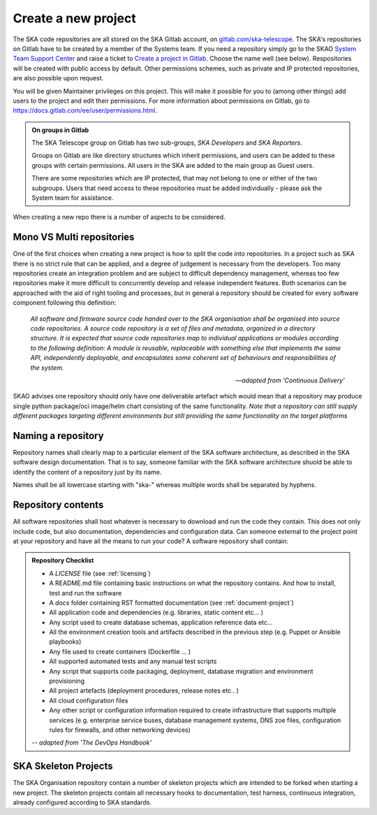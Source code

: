.. _create-new-project:

********************
Create a new project
********************

The SKA code repositories are all stored on the SKA Gitlab account, on `gitlab.com/ska-telescope <http://gitlab.com/ska-telescope>`_.
The SKA's repositories on Gitlab have to be created by a member of the Systems team.
If you need a repository simply go to the SKAO `System Team Support Center <https://jira.skatelescope.org/servicedesk/customer/portal/166>`_ and raise a ticket to `Create a project in Gitlab <https://jira.skatelescope.org/servicedesk/customer/portal/166/create/1866>`_. Choose the name well (see below).
Respositories will be created with public access by default. Other permissions schemes, such as private and IP protected repositories, are also possible upon request.

You will be given Maintainer privileges on this project. This will make it possible for you to (among other things) add users to the project and edit their permissions. For more information about permissions on Gitlab, go to `https://docs.gitlab.com/ee/user/permissions.html <https://docs.gitlab.com/ee/user/permissions.html>`_.


.. admonition:: On groups in Gitlab

    The SKA Telescope group on Gitlab has two sub-groups, *SKA Developers* and *SKA Reporters*.

    Groups on Gitlab are like directory structures which inherit permissions, and users can be added to these groups with certain permissions. All users in the SKA are added to the main group as Guest users.

    There are some repositories which are IP protected, that may not belong to one or either of the two subgroups. Users that need access to these repositories must be added individually - please ask the System team for assistance.


When creating a new repo there is a number of aspects to be considered.

Mono VS Multi repositories
##########################

One of the first choices when creating a new project is how to split the code into repositories.
In a project such as SKA there is no strict rule that can be applied, and a degree of judgement is
necessary from the developers. Too many repositories create an integration problem and are subject to
difficult dependency management, whereas too few repositories make it more difficult to concurrently
develop and release independent features.
Both scenarios can be approached with the aid of right tooling and processes, but in general
a repository should be created for every software component following this definition:

  *All software and firmware source code handed over to the SKA organisation shall be organised into source code repositories. A source code repository is a set of files and metadata, organized in a directory structure. It is expected that source code repositories map to individual applications or modules according to the following definition: A module is reusable, replaceable with something else that implements the same API, independently deployable, and encapsulates some coherent set of behaviours and responsibilities of the system.*

  -- *adapted from 'Continuous Delivery'*

SKAO advises one repository should only have one deliverable artefact which would mean that a repository may produce single python package/oci image/helm chart consisting of the same functionality. *Note that a repository can still supply different packages targeting different environments but still providing the same functionality on the target platforms*

Naming a repository
###################

Repository names shall clearly map to a particular element of the SKA software architecture,
as described in the SKA software design documentation. That is to say, someone familiar with the
SKA software architecture shuold be able to identify the content of a repository just by its name.

Names shall be all lowercase starting with "ska-" whereas multiple words shall be separated by hyphens.


.. _repository-checklist:

Repository contents
###################

All software repositories shall host whatever is necessary to download and run the code
they contain. This does not only include code, but also documentation, dependencies and
configuration data. Can someone external to the project point at your repository and
have all the means to run your code?
A software repository shall contain:

.. admonition:: Repository Checklist

  * A *LICENSE* file (see :ref:`licensing`)
  * A README.md file containing basic instructions on what the repository contains.
    And how to install, test and run the software
  * A *docs* folder containing RST formatted documentation (see :ref:`document-project`)
  * All application code and dependencies (e.g. libraries, static content etc... )
  * Any script used to create database schemas, application reference data etc...
  * All the environment creation tools and artifacts described in the previous step (e.g.
    Puppet or Ansible playbooks)
  * Any file used to create containers (Dockerfile ... )
  * All supported automated tests and any manual test scripts
  * Any script that supports code packaging, deployment, database migration
    and environment provisioning
  * All project artefacts (deployment procedures, release notes etc.. )
  * All cloud configuration files
  * Any other script or configuration information required to create infrastructure
    that supports multiple services (e.g. enterprise service buses, database management
    systems, DNS zoe files, configuration rules for firewalls, and other networking devices)

  -- *adapted from 'The DevOps Handbook'*


SKA Skeleton Projects
#####################

The SKA Organisation repository contain a number of skeleton projects which are intended to be forked
when starting a new project.
The skeleton projects contain all necessary hooks to documentation, test harness, continuous integration,
already configured according to SKA standards.
